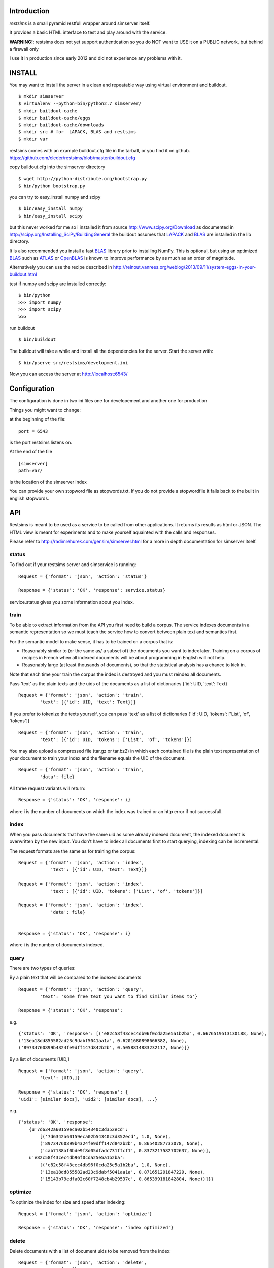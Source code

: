 Introduction
=============

*restsims* is a small pyramid restfull wrapper around simserver itself.

It provides a basic HTML interface to test and play around with the service.

**WARNING!**: restsims does not yet support authentication so you
do NOT want to USE it on a PUBLIC network, but behind a firewall only

I use it in production since early 2012 and did not experience any problems
with it.


INSTALL
========

You may want to install the server in a clean and repeatable way using
virtual environment and buildout.

::

    $ mkdir simserver
    $ virtualenv --python=bin/python2.7 simserver/
    $ mkdir buildout-cache
    $ mkdir buildout-cache/eggs
    $ mkdir buildout-cache/downloads
    $ mkdir src # for  LAPACK, BLAS and restsims
    $ mkdir var

restsims comes with an example buildout.cfg file
in the tarball, or you find it on github.
https://github.com/cleder/restsims/blob/master/buildout.cfg

copy buildout.cfg into the simserver directory

::

    $ wget http://python-distribute.org/bootstrap.py
    $ bin/python bootstrap.py

you can try to easy_install numpy and scipy

::

    $ bin/easy_install numpy
    $ bin/easy_install scipy

but this never worked for me so i installed it from source
http://www.scipy.org/Download
as documented in
http://scipy.org/Installing_SciPy/BuildingGeneral
the buildout assumes that LAPACK_ and BLAS_ are installed in the lib
directory.

It is also recommended you install a fast BLAS_ library prior to installing NumPy.
This is optional, but using an optimized BLAS_ such as ATLAS_ or OpenBLAS_
is known to improve performance by as much as an order of magnitude.


Alternatively you can use the recipe described in
http://reinout.vanrees.org/weblog/2013/09/11/system-eggs-in-your-buildout.html

test if numpy and scipy are installed correctly:

::

    $ bin/python
    >>> import numpy
    >>> import scipy
    >>>

run buildout

::

    $ bin/buildout

The buildout will take a while and install all the dependencies
for the server. Start the server with:

::

    $ bin/pserve src/restsims/development.ini

Now you can access the server at http://localhost:6543/


Configuration
==============

The configuration is done in two ini files one for developement
and another one for production

Things you might want to change:

at the beginning of the file:

::

    port = 6543

is the port restsims listens on.

At the end of the file

::

    [simserver]
    path=var/

is the location of the simserver index

You can provide your own stopword file as stopwords.txt. If you do not
provide a stopwordfile it falls back to the built in english stopwords.


API
====

Restsims is meant to be used as a service to be called from other
applications. It returns its results as html or JSON. The HTML view is
meant for experiments and to make yourself aquainted with the
calls and responses.

Please refer to http://radimrehurek.com/gensim/simserver.html for a more
in depth documentation for simserver itself.


status
-------

To find out if your restsims server and simservice is running:

::

    Request = {'format': 'json', 'action': 'status'}

    Response = {'status': 'OK', 'response': service.status}

service.status gives you some information about you index.


train
------

To be able to extract information from the API you first need to
build a corpus. The service indexes documents in a semantic
representation so we must teach the service how to convert between plain
text and semantics first.

For the semantic model to make sense, it has to be trained on a corpus that is:

- Reasonably similar to (or the same as/ a subset of) the documents you
  want to index later.
  Training on a corpus of recipes in French when all indexed documents
  will be about programming in English will not help.

- Reasonably large (at least thousands of documents), so that the
  statistical analysis has a chance to kick in.


Note that each time your train the corpus
the index is destroyed and you must reindex all documents.

Pass 'text' as the plain texts and the uids of the documents as a
list of dictionaries {'id': UID, 'text': Text}

::

    Request = {'format': 'json', 'action': 'train',
            'text': [{'id': UID, 'text': Text}]}


If you prefer to tokenize the texts yourself, you can pass 'text' as
a list of dictionaries {'id': UID, 'tokens': ['List', 'of', 'tokens']}

::

    Request = {'format': 'json', 'action': 'train',
            'text': [{'id': UID, 'tokens': ['List', 'of', 'tokens']}]

You may also upload a compressed file (tar.gz or tar.bz2) in which each
contained file is the plain text representation of your document to train
your index and the filename equals the UID of the document.

::

    Request = {'format': 'json', 'action': 'train',
            'data': file}


All three request variants will return:

::

    Response = {'status': 'OK', 'response': i}

where i is the number of documents on which the index was trained
or an http error if not successfull.


index
------

When you pass documents that have the same uid as some already indexed
document, the indexed document is overwritten by the new input.
You don’t have to index all documents first to start querying,
indexing can be incremental.

The request formats are the same as for training the corpus:

::

    Request = {'format': 'json', 'action': 'index',
                'text': [{'id': UID, 'text': Text}]}

    Request = {'format': 'json', 'action': 'index',
                'text': [{'id': UID, 'tokens': ['List', 'of', 'tokens']}]

    Request = {'format': 'json', 'action': 'index',
                'data': file}


    Response = {'status': 'OK', 'response': i}

where i is the number of documents indexed.


query
------

There are two types of queries:

By a plain text that will be compared to the indexed documents

::

    Request = {'format': 'json', 'action': 'query',
            'text': 'some free text you want to find similar items to'}

    Response = {'status': 'OK', 'response':

e.g.

::

    {'status': 'OK', 'response': [('e82c58f43cec4db96f0cda25e5a1b2ba', 0.6676519513130188, None),
    ('13ea18dd855582ad23c9dabf5041aa1a', 0.6201680898666382, None),
    ('89734760899b4324fe9dff147d842b2b', 0.5058814883232117, None)]}


By a list of documents [UID,]

::

    Request = {'format': 'json', 'action': 'query',
            'text': [UID,]}

    Response = {'status': 'OK', 'response': {
    'uid1': [similar docs], 'uid2': [similar docs], ...}


e.g.

::

    {'status': 'OK', 'response':
        {u'7d6342a60159eca02b54340c3d352ecd':
            [('7d6342a60159eca02b54340c3d352ecd', 1.0, None),
            ('89734760899b4324fe9dff147d842b2b', 0.86540287733078, None),
            ('cab7138af0bde9f8d05dfadc731ffcf1', 0.8373217582702637, None)],
        u'e82c58f43cec4db96f0cda25e5a1b2ba':
            [('e82c58f43cec4db96f0cda25e5a1b2ba', 1.0, None),
            ('13ea18dd855582ad23c9dabf5041aa1a', 0.871651291847229, None),
            ('15143b79edfa02c60f7248cb4b29537c', 0.865399181842804, None))]}}




optimize
---------

To optimize the index for size and speed after indexing:

::

    Request = {'format': 'json', 'action': 'optimize'}

    Response = {'status': 'OK', 'response': 'index optimized'}


delete
--------

Delete documents with a list of document uids to be removed from the index:

::

    Request = {'format': 'json', 'action': 'delete',
            'text': [UID]}

    Response = {'status': 'OK', 'response': 'documents deleted'}



documents
----------

This return the UIDs of all you indexed documents:

::

    Request = {'format': 'json', 'action': 'documents'}

    Response = {'status': 'OK', 'response': service.keys}


is_indexed
-----------

To find out if a certain document is in the index:

::

    Request = {'format': 'json', 'action': 'query',
            'text': UID}

    Response = {'status': 'OK', 'response': True/False}



TODO
=====

- Authentication, signup
- Multiple indexes per restsims server
- TTW creation of indexes
- multilingual support with https://github.com/miha-stopar/gensim

.. note to self: maybe use http://pypi.python.org/pypi/itsdangerous/ for signing


Links
=====

- Code repository: https://github.com/cleder/restsims
- Questions and comments to gensim@googlegroups.com
- Report bugs at https://github.com/cleder/restsims/issues

.. _LAPACK: http://www.netlib.org/lapack/
.. _BLAS: http://www.netlib.org/blas/
.. _OPENBLAS: http://www.openblas.net/
.. _ATLAS: http://math-atlas.sourceforge.net/

